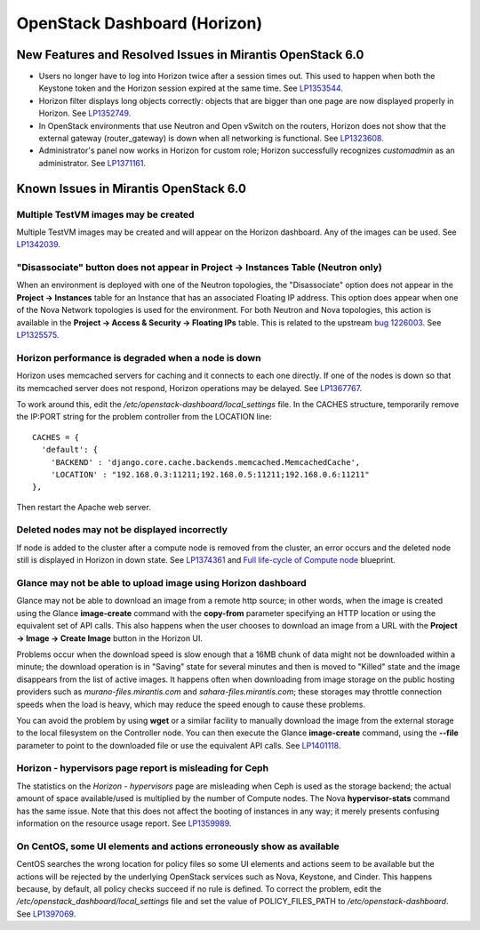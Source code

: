 
.. _horizon-rn:

OpenStack Dashboard (Horizon)
-----------------------------

New Features and Resolved Issues in Mirantis OpenStack 6.0
++++++++++++++++++++++++++++++++++++++++++++++++++++++++++

* Users no longer have to log into Horizon twice after a session times out.
  This used to happen when both the Keystone token and the Horizon
  session expired at the same time.
  See `LP1353544 <https://bugs.launchpad.net/bugs/1353544>`_.

* Horizon filter displays long objects correctly: objects that are bigger
  than one page
  are now displayed properly in Horizon.
  See `LP1352749 <https://bugs.launchpad.net/bugs/1352749>`_.

* In OpenStack environments that use Neutron and Open vSwitch on the routers,
  Horizon does not show that the external gateway (router_gateway) is down
  when all networking is functional.
  See `LP1323608 <https://bugs.launchpad.net/bugs/1323608>`_.

* Administrator's panel now works in Horizon for custom role;
  Horizon successfully recognizes *customadmin* as an administrator.
  See `LP1371161 <https://bugs.launchpad.net/bugs/1371161>`_.

Known Issues in Mirantis OpenStack 6.0
++++++++++++++++++++++++++++++++++++++

Multiple TestVM images may be created
~~~~~~~~~~~~~~~~~~~~~~~~~~~~~~~~~~~~~

Multiple TestVM images may be created
and will appear on the Horizon dashboard.
Any of the images can be used.
See `LP1342039 <https://bugs.launchpad.net/fuel/+bug/1342039>`_.

"Disassociate" button does not appear in Project -> Instances Table (Neutron only)
~~~~~~~~~~~~~~~~~~~~~~~~~~~~~~~~~~~~~~~~~~~~~~~~~~~~~~~~~~~~~~~~~~~~~~~~~~~~~~~~~~

When an environment is deployed with
one of the Neutron topologies,
the "Disassociate" option does not appear
in the **Project -> Instances** table
for an Instance that has an associated Floating IP address.
This option does appear when one of the Nova Network topologies
is used for the environment.
For both Neutron and Nova topologies,
this action is available in the
**Project -> Access & Security -> Floating IPs** table.
This is related to the upstream
`bug 1226003 <https://bugs.launchpad.net/horizon/+bug/1226003>`_.
See `LP1325575 <https://bugs.launchpad.net/mos/+bug/1325575>`_.

Horizon performance is degraded when a node is down
~~~~~~~~~~~~~~~~~~~~~~~~~~~~~~~~~~~~~~~~~~~~~~~~~~~

Horizon uses memcached servers for caching
and it connects to each one directly.
If one of the nodes is down so that its memcached server does not respond,
Horizon operations may be delayed.
See `LP1367767 <https://bugs.launchpad.net/bugs/1367767>`_.

To work around this, edit
the */etc/openstack-dashboard/local_settings* file.
In the CACHES structure,
temporarily remove the IP:PORT string
for the problem controller from the LOCATION line:
::

  CACHES = {
    'default': {
      'BACKEND' : 'django.core.cache.backends.memcached.MemcachedCache',
      'LOCATION' : "192.168.0.3:11211;192.168.0.5:11211;192.168.0.6:11211"
  },

Then restart the Apache web server.

Deleted nodes may not be displayed incorrectly
~~~~~~~~~~~~~~~~~~~~~~~~~~~~~~~~~~~~~~~~~~~~~~

If node is added to the cluster
after a compute node is removed from the cluster,
an error occurs
and the deleted node still is displayed in Horizon in down state.
See `LP1374361 <https://bugs.launchpad.net/bugs/1374361>`_ and
`Full life-cycle of Compute node <https://blueprints.launchpad.net/fuel/+spec/compute-node-lifecycle>`_ blueprint.

Glance may not be able to upload image using Horizon dashboard
~~~~~~~~~~~~~~~~~~~~~~~~~~~~~~~~~~~~~~~~~~~~~~~~~~~~~~~~~~~~~~

Glance may not be able to download an image
from a remote http source;
in other words, when the image is created
using the Glance **image-create** command
with the **copy-from** parameter specifying an HTTP location
or using the equivalent set of API calls.
This also happens when the user chooses
to download an image from a URL with the
**Project -> Image -> Create Image** button in the Horizon UI.

Problems occur when the download speed is slow enough
that a 16MB chunk of data
might not be downloaded within a minute;
the download operation is in "Saving" state for several minutes
and then is moved to "Killed" state
and the image disappears from the list of active images.
It happens often when downloading from image storage
on the public hosting providers
such as `murano-files.mirantis.com`
and `sahara-files.mirantis.com`;
these storages may throttle connection speeds
when the load is heavy,
which may reduce the speed enough to cause these problems.

You can avoid the problem
by using **wget** or a similar facility
to manually download the image from the external storage
to the local filesystem on the Controller node.
You can then execute the Glance **image-create** command,
using the **--file** parameter to point to the downloaded file
or use the equivalent API calls.
See `LP1401118 <https://bugs.launchpad.net/mos/+bug/1401118>`_.

Horizon - hypervisors page report is misleading for Ceph
~~~~~~~~~~~~~~~~~~~~~~~~~~~~~~~~~~~~~~~~~~~~~~~~~~~~~~~~

The statistics on the `Horizon - hypervisors` page
are misleading when Ceph is used as the storage backend;
the actual amount of space available/used
is multiplied by the number of Compute nodes.
The Nova **hypervisor-stats** command has the same issue.
Note that this does not affect the booting of instances in any way;
it merely presents confusing information
on the resource usage report.
See `LP1359989 <https://bugs.launchpad.net/mos/+bug/1359989>`_.

On CentOS, some UI elements and actions erroneously show as available
~~~~~~~~~~~~~~~~~~~~~~~~~~~~~~~~~~~~~~~~~~~~~~~~~~~~~~~~~~~~~~~~~~~~~

CentOS searches the wrong location for policy files
so some UI elements and actions seem to be available
but the actions will be rejected
by the underlying OpenStack services
such as Nova, Keystone, and Cinder.
This happens because, by default, all policy checks succeed
if no rule is defined.
To correct the problem,
edit the */etc/openstack_dashboard/local_settings* file
and set the value of POLICY_FILES_PATH to `/etc/openstack-dashboard`.
See `LP1397069 <https://bugs.launchpad.net/mos/+bug/1397069>`_.

